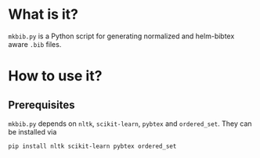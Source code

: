 * What is it?
  =mkbib.py= is a Python script for generating normalized and helm-bibtex aware =.bib= files.

* How to use it?
** Prerequisites
   =mkbib.py= depends on =nltk=, =scikit-learn=, =pybtex= and =ordered_set=. They can be installed via
   #+BEGIN_SRC sh
   pip install nltk scikit-learn pybtex ordered_set
   #+END_SRC



# Local Variables:
# eval: (toggle-truncate-lines)
# End:    
